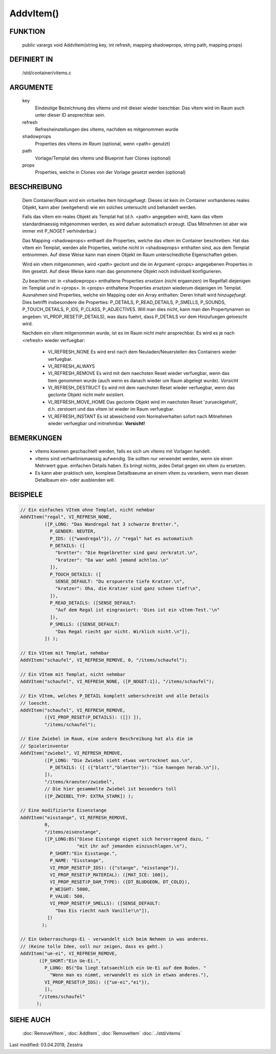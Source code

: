 AddvItem()
==========

FUNKTION
--------

  public varargs void AddvItem(string key, int refresh, mapping shadowprops, string path, mapping props)


DEFINIERT IN
------------

  /std/container/vitems.c

ARGUMENTE
---------

  key
    Eindeutige Bezeichnung des vItems und mit dieser wieder loeschbar. Das
    vItem wird im Raum auch unter dieser ID ansprechbar sein.
  refresh
    Refresheinstellungen des vItems, nachdem es mitgenommen wurde
  shadowprops
    Properties des vItems *im Raum* (optional, wenn <path> genutzt)
  path
    Vorlage/Templat des vItems und Blueprint fuer Clones (optional)
  props
    Properties, welche in Clones von der Vorlage gesetzt werden (optional)

BESCHREIBUNG
------------

  Dem Container/Raum wird ein virtuelles Item hinzugefuegt. Dieses ist
  kein im Container vorhandenes reales Objekt, kann aber (weitgehend) wie ein
  solches untersucht und behandelt werden.

  Falls das vItem ein reales Objekt als Templat hat (d.h. <path> angegeben
  wird), kann das vItem standardmaessig mitgenommen werden, es wird dafuer
  automatisch erzeugt. (Das Mitnehmen ist aber wie immer mit P_NOGET
  verhinderbar.)

  Das Mapping <shadowprops> enthaelt die Properties, welche das vItem
  im Container beschreiben. Hat das vItem ein Templat, werden alle
  Properties, welche *nicht* in <shadowprops> enthalten sind, aus dem
  Templat entnommen. Auf diese Weise kann man einem Objekt im Raum
  unterschiedliche Eigenschaften geben.

  Wird ein vItem mitgenommen, wird <path> geclont und die im Argument <props>
  angegebenen Properties in ihm gesetzt. Auf diese Weise kann man das
  genommene Objekt noch individuell konfigurieren.

  Zu beachten ist: in <shadowprops> enthaltene Properties *ersetzen* (nicht
  ergaenzen) im Regelfall diejenigen im Templat *und* in <props>. In <props>
  enthaltene Properties *ersetzen* wiederum diejenigen im Templat.
  Ausnahmen sind Properties, welche ein Mapping oder ein Array enthalten:
  Deren Inhalt wird *hinzugefuegt*. Dies betrifft insbesondere die Properties:
  P_DETAILS, P_READ_DETAILS, P_SMELLS, P_SOUNDS, P_TOUCH_DETAILS, P_IDS,
  P_CLASS, P_ADJECTIVES.
  Will man dies nicht, kann man den Propertynamen so angeben:
  VI_PROP_RESET(P_DETAILS), was dazu fuehrt, dass P_DETAILS vor dem
  Hinzufuegen geloescht wird.

  Nachdem ein vItem mitgenommen wurde, ist es im Raum nicht mehr ansprechbar.
  Es wird es je nach <refresh> wieder verfuegbar:

    - VI_REFRESH_NONE
      Es wird erst nach dem Neuladen/Neuerstellen des Containers wieder
      verfuegbar.
    - VI_REFRESH_ALWAYS
    - VI_REFRESH_REMOVE
      Es wird mit dem naechsten Reset wieder verfuegbar, wenn das Item
      genommen wurde (auch wenn es danach wieder um Raum abgelegt wurde).
      *Vorsicht*
    - VI_REFRESH_DESTRUCT
      Es wird mit dem naechsten Reset wieder verfuegbar, wenn das geclonte
      Objekt nicht mehr existiert.
    - VI_REFRESH_MOVE_HOME
      Das geclonte Objekt wird im naechsten Reset 'zurueckgeholt', d.h.
      zerstoert und das vItem ist wieder im Raum verfuegbar.
    - VI_REFRESH_INSTANT
      Es ist abweichend vom Normalverhalten sofort nach Mitnehmen wieder
      verfuegbar und mitnehmbar. **Vorsicht!**


BEMERKUNGEN
-----------

  * vItems koennen geschachtelt werden, falls es sich um vItems mit Vorlagen
    handelt.
  * vItems sind verhaeltnismaessig aufwendig. Sie sollten nur verwendet
    werden, wenn sie einen Mehrwert ggue. einfachen Details haben. Es bringt
    nichts, jedes Detail gegen ein vItem zu ersetzen.
  * Es kann aber praktisch sein, komplexe Detailbaeume an einem vItem zu
    verankern, wenn man diesen Detailbaum ein- oder ausblenden will.

BEISPIELE
---------

.. code-block:: pike

  // Ein einfaches VItem ohne Templat, nicht nehmbar
  AddVItem("regal", VI_REFRESH_NONE,
           ([P_LONG: "Das Wandregal hat 3 schwarze Bretter.",
             P_GENDER: NEUTER,
             P_IDS: ({"wandregal"}), // "regal" hat es automatisch
             P_DETAILS: ([
               "bretter": "Die Regelbretter sind ganz zerkratzt.\n",
               "kratzer": "Da war wohl jemand achtlos.\n"
             ]),
             P_TOUCH_DETAILS: ([
               SENSE_DEFAULT: "Du erspuerste tiefe Kratzer.\n",
               "kratzer": Oha, die Kratzer sind ganz schoen tief!\n",
             ]),
             P_READ_DETAILS: ([SENSE_DEFAULT:
               "Auf dem Regal ist eingraviert: 'Dies ist ein vItem-Test.'\n"
             ]),
             P_SMELLS: ([SENSE_DEFAULT:
               "Das Regal riecht gar nicht. Wirklich nicht.\n"]),
           ]) );

  // Ein VItem mit Templat, nehmbar
  AddVItem("schaufel", VI_REFRESH_REMOVE, 0, "/items/schaufel");

  // Ein VItem mit Templat, nicht nehmbar
  AddVItem("schaufel", VI_REFRESH_NONE, ([P_NOGET:1]), "/items/schaufel");

  // Ein VItem, welches P_DETAIL komplett ueberschreibt und alle Details
  // loescht.
  AddVItem("schaufel", VI_REFRESH_REMOVE,
           ([VI_PROP_RESET(P_DETAILS): ([]) ]),
           "/items/schaufel");

  // Eine Zwiebel im Raum, eine andere Beschreibung hat als die im
  // Spielerinventar
  AddVItem("zwiebel", VI_REFRESH_REMOVE,
           ([P_LONG: "Die Zwiebel sieht etwas vertrocknet aus.\n",
             P_DETAILS: ([ ({"blatt","blaetter"}): "Sie haengen herab.\n"]),
           ]),
           "/items/kraeuter/zwiebel",
           // Die hier gesammelte Zwiebel ist besonders toll
           ([P_ZWIEBEL_TYP: EXTRA_STARK]) );

  // Eine modifizierte Eisenstange
  AddVItem("eisstange", VI_REFRESH_REMOVE,
           0,
           "/items/eisenstange",
           ([P_LONG:BS("Diese Eisstange eignet sich hervorragend dazu, "
                       "mit ihr auf jemanden einzuschlagen.\n"),
             P_SHORT:"Ein Eisstange.",
             P_NAME: "Eisstange",
             VI_PROP_RESET(P_IDS): ({"stange", "eisstange"}),
             VI_PROP_RESET(P_MATERIAL): ([MAT_ICE: 100]),
             VI_PROP_RESET(P_DAM_TYPE): ({DT_BLUDGEON, DT_COLD}),
             P_WEIGHT: 5000,
             P_VALUE: 500,
             VI_PROP_RESET(P_SMELLS): ([SENSE_DEFAULT:
               "Das Eis riecht nach Vanille!\n"]),
            ])
          );

  // Ein Ueberraschungs-Ei - verwandelt sich beim Nehmen in was anderes.
  // (Keine tolle Idee, soll nur zeigen, dass es geht.)
  AddVItem("ue-ei", VI_REFRESH_REMOVE,
         ([P_SHORT:"Ein Ue-Ei.",
           P_LONG: BS("Da liegt tatsaechlich ein Ue-Ei auf dem Boden. "
             "Wenn man es nimmt, verwandelt es sich in etwas anderes."),
           VI_PROP_RESET(P_IDS): ({"ue-ei","ei"}),
           ]),
         "/items/schaufel"
        );


SIEHE AUCH
----------

  :doc:`RemoveVItem`, :doc:`AddItem`, :doc:`RemoveItem`
  :doc:`../std/vitems`

Last modified: 03.04.2019, Zesstra

